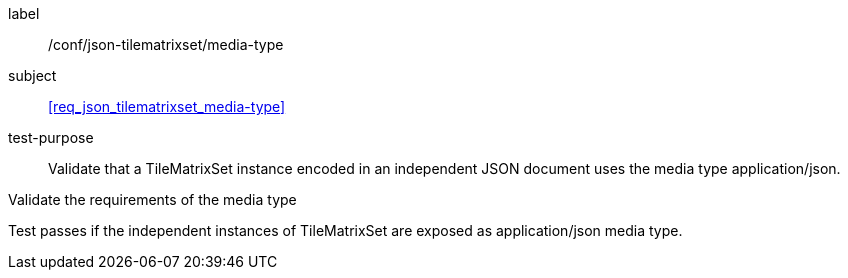 
[[ats_json_tilematrixset_media-type]]
[abstract_test]
====
[%metadata]
label:: /conf/json-tilematrixset/media-type

subject:: <<req_json_tilematrixset_media-type>>

test-purpose:: Validate that a TileMatrixSet instance encoded in an independent JSON document
uses the media type application/json.

[.component,class=test-method]
--
Validate the requirements of the media type

Test passes if the independent instances of TileMatrixSet are exposed as
application/json media type.
--
====
